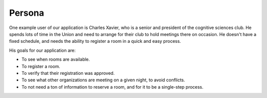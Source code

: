 Persona
=======

One example user of our application is Charles Xavier, who is a senior and
president of the cognitive sciences club. He spends lots of time in the Union
and need to arrange for their club to hold meetings there on occasion. He
doesn't have a fixed schedule, and needs the ability to register a room in a
quick and easy process.

His goals for our application are:

* To see when rooms are available.
* To register a room.
* To verify that their registration was approved.
* To see what other organizations are meeting on a given night, to avoid
  conflicts.
* To not need a ton of information to reserve a room, and for it to be a
  single-step process.